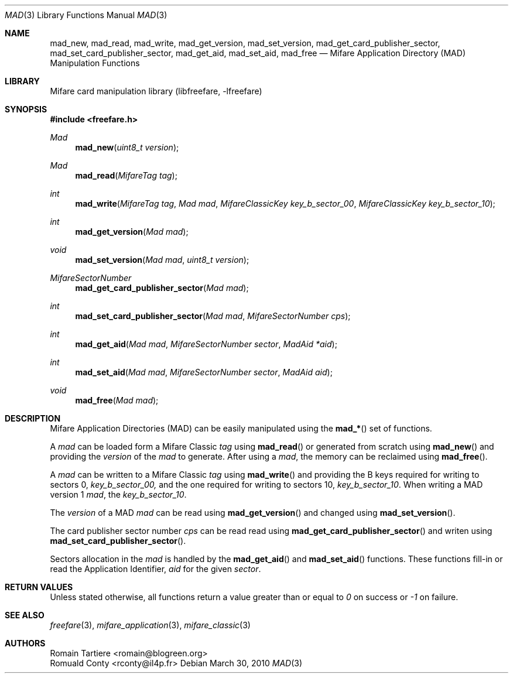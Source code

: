 .\" Copyright (C) 2010 Romain Tartiere
.\"
.\" This program is free software: you can redistribute it and/or modify it
.\" under the terms of the GNU Lesser General Public License as published by the
.\" Free Software Foundation, either version 3 of the License, or (at your
.\" option) any later version.
.\"
.\" This program is distributed in the hope that it will be useful, but WITHOUT
.\" ANY WARRANTY; without even the implied warranty of MERCHANTABILITY or
.\" FITNESS FOR A PARTICULAR PURPOSE.  See the GNU General Public License for
.\" more details.
.\"
.\" You should have received a copy of the GNU Lesser General Public License
.\" along with this program.  If not, see <http://www.gnu.org/licenses/>
.\"
.\" $Id$
.\"
.Dd March 30, 2010
.Dt MAD 3
.Os
.\"  _   _
.\" | \ | | __ _ _ __ ___   ___
.\" |  \| |/ _` | '_ ` _ \ / _ \
.\" | |\  | (_| | | | | | |  __/
.\" |_| \_|\__,_|_| |_| |_|\___|
.\"
.Sh NAME
.Nm mad_new ,
.Nm mad_read ,
.Nm mad_write ,
.Nm mad_get_version ,
.Nm mad_set_version ,
.Nm mad_get_card_publisher_sector ,
.Nm mad_set_card_publisher_sector ,
.Nm mad_get_aid ,
.Nm mad_set_aid ,
.Nm mad_free
.Nd "Mifare Application Directory (MAD) Manipulation Functions"
.\"  _     _ _
.\" | |   (_) |__  _ __ __ _ _ __ _   _
.\" | |   | | '_ \| '__/ _` | '__| | | |
.\" | |___| | |_) | | | (_| | |  | |_| |
.\" |_____|_|_.__/|_|  \__,_|_|   \__, |
.\"                               |___/
.Sh LIBRARY
Mifare card manipulation library (libfreefare, \-lfreefare)
.\"  ____                              _
.\" / ___| _   _ _ __   ___  _ __  ___(_)___
.\" \___ \| | | | '_ \ / _ \| '_ \/ __| / __|
.\"  ___) | |_| | | | | (_) | |_) \__ \ \__ \
.\" |____/ \__, |_| |_|\___/| .__/|___/_|___/
.\"        |___/            |_|
.Sh SYNOPSIS
.In freefare.h
.Ft Mad
.Fn mad_new "uint8_t version"
.Ft Mad
.Fn mad_read "MifareTag tag"
.Ft int
.Fn mad_write "MifareTag tag" "Mad mad" "MifareClassicKey key_b_sector_00" "MifareClassicKey key_b_sector_10"
.Ft int
.Fn mad_get_version "Mad mad"
.Ft void
.Fn mad_set_version "Mad mad" "uint8_t version"
.Ft MifareSectorNumber
.Fn mad_get_card_publisher_sector "Mad mad"
.Ft int
.Fn mad_set_card_publisher_sector "Mad mad" "MifareSectorNumber cps"
.Ft int
.Fn mad_get_aid "Mad mad" "MifareSectorNumber sector" "MadAid *aid"
.Ft int
.Fn mad_set_aid "Mad mad" "MifareSectorNumber sector" "MadAid aid"
.Ft void
.Fn mad_free "Mad mad"
.\"  ____                      _       _   _
.\" |  _ \  ___  ___  ___ _ __(_)_ __ | |_(_) ___  _ __
.\" | | | |/ _ \/ __|/ __| '__| | '_ \| __| |/ _ \| '_ \
.\" | |_| |  __/\__ \ (__| |  | | |_) | |_| | (_) | | | |
.\" |____/ \___||___/\___|_|  |_| .__/ \__|_|\___/|_| |_|
.\"                             |_|
.Sh DESCRIPTION
Mifare Application Directories (MAD) can be easily manipulated using the
.Fn mad_*
set of functions.
.Pp
A
.Vt mad
can be loaded form a Mifare Classic
.Vt tag
using
.Fn mad_read
or generated from scratch using
.Fn mad_new
and providing the
.Vt version
of the
.Vt mad
to generate. After using a
.Vt mad ,
the memory can be reclaimed using
.Fn mad_free .
.Pp
A
.Vt mad
can be written to a Mifare Classic
.Vt tag
using
.Fn mad_write
and providing the B keys required for writing to sectors 0,
.Vt key_b_sector_00,
and the one required for writing to sectors 10,
.Vt key_b_sector_10 .
When writing a MAD version 1
.Vt mad ,
the
.Vt key_b_sector_10 .
.Pp
The
.Vt version
of a MAD
.Vt mad
can be read using
.Fn mad_get_version
and changed using
.Fn mad_set_version .
.Pp
The card publisher sector number
.Vt cps
can be read read using
.Fn mad_get_card_publisher_sector
and writen using
.Fn mad_set_card_publisher_sector .
.Pp
Sectors allocation in the
.Vt mad
is handled by the
.Fn mad_get_aid
and
.Fn mad_set_aid
functions.  These functions fill-in or read the Application Identifier,
.Vt aid
for the given
.Vt sector .
.\"  ____      _                                 _
.\" |  _ \ ___| |_ _   _ _ __ _ __   __   ____ _| |_   _  ___  ___
.\" | |_) / _ \ __| | | | '__| '_ \  \ \ / / _` | | | | |/ _ \/ __|
.\" |  _ <  __/ |_| |_| | |  | | | |  \ V / (_| | | |_| |  __/\__ \
.\" |_| \_\___|\__|\__,_|_|  |_| |_|   \_/ \__,_|_|\__,_|\___||___/
.\"
.Sh RETURN VALUES
Unless stated otherwise, all functions return a value greater than or equal to
.Va 0
on success or
.Va -1
on failure.
.\"  ____                    _
.\" / ___|  ___  ___    __ _| |___  ___
.\" \___ \ / _ \/ _ \  / _` | / __|/ _ \
.\"  ___) |  __/  __/ | (_| | \__ \ (_) |
.\" |____/ \___|\___|  \__,_|_|___/\___/
.\"
.Sh SEE ALSO
.Xr freefare 3 ,
.Xr mifare_application 3 ,
.Xr mifare_classic 3
.\"     _         _   _
.\"    / \  _   _| |_| |__   ___  _ __ ___
.\"   / _ \| | | | __| '_ \ / _ \| '__/ __|
.\"  / ___ \ |_| | |_| | | | (_) | |  \__ \
.\" /_/   \_\__,_|\__|_| |_|\___/|_|  |___/
.\"
.Sh AUTHORS
.An Romain Tartiere Aq romain@blogreen.org
.An Romuald Conty Aq rconty@il4p.fr
